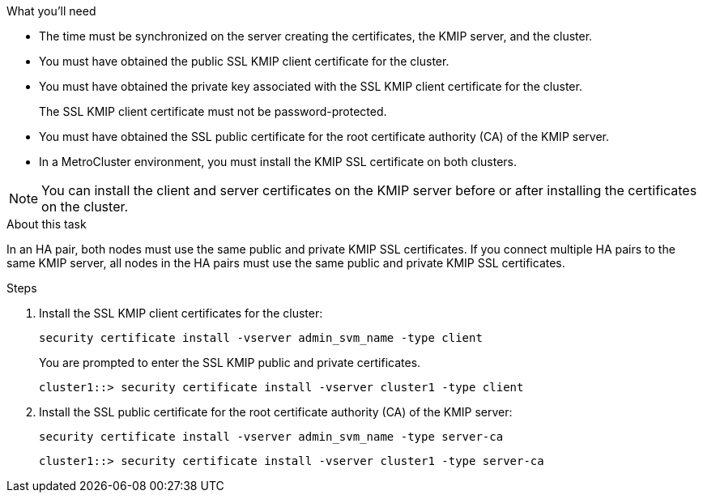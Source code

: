 
.What you'll need

* The time must be synchronized on the server creating the certificates, the KMIP server, and the cluster.
* You must have obtained the public SSL KMIP client certificate for the cluster.
* You must have obtained the private key associated with the SSL KMIP client certificate for the cluster.
+
The SSL KMIP client certificate must not be password-protected.

* You must have obtained the SSL public certificate for the root certificate authority (CA) of the KMIP server.

* In a MetroCluster environment, you must install the KMIP SSL certificate on both clusters.

[NOTE]
====
You can install the client and server certificates on the KMIP server before or after installing the certificates on the cluster.
====

.About this task

In an HA pair, both nodes must use the same public and private KMIP SSL certificates. If you connect multiple HA pairs to the same KMIP server, all nodes in the HA pairs must use the same public and private KMIP SSL certificates.

.Steps

. Install the SSL KMIP client certificates for the cluster:
+
`security certificate install -vserver admin_svm_name -type client`
+
You are prompted to enter the SSL KMIP public and private certificates.
+
`cluster1::> security certificate install -vserver cluster1 -type client`

. Install the SSL public certificate for the root certificate authority (CA) of the KMIP server:
+
`security certificate install -vserver admin_svm_name -type server-ca`
+
`cluster1::> security certificate install -vserver cluster1 -type server-ca`

// 24 jan 2022, issue #332
// 2022 Dec 14, ONTAPDOC-710